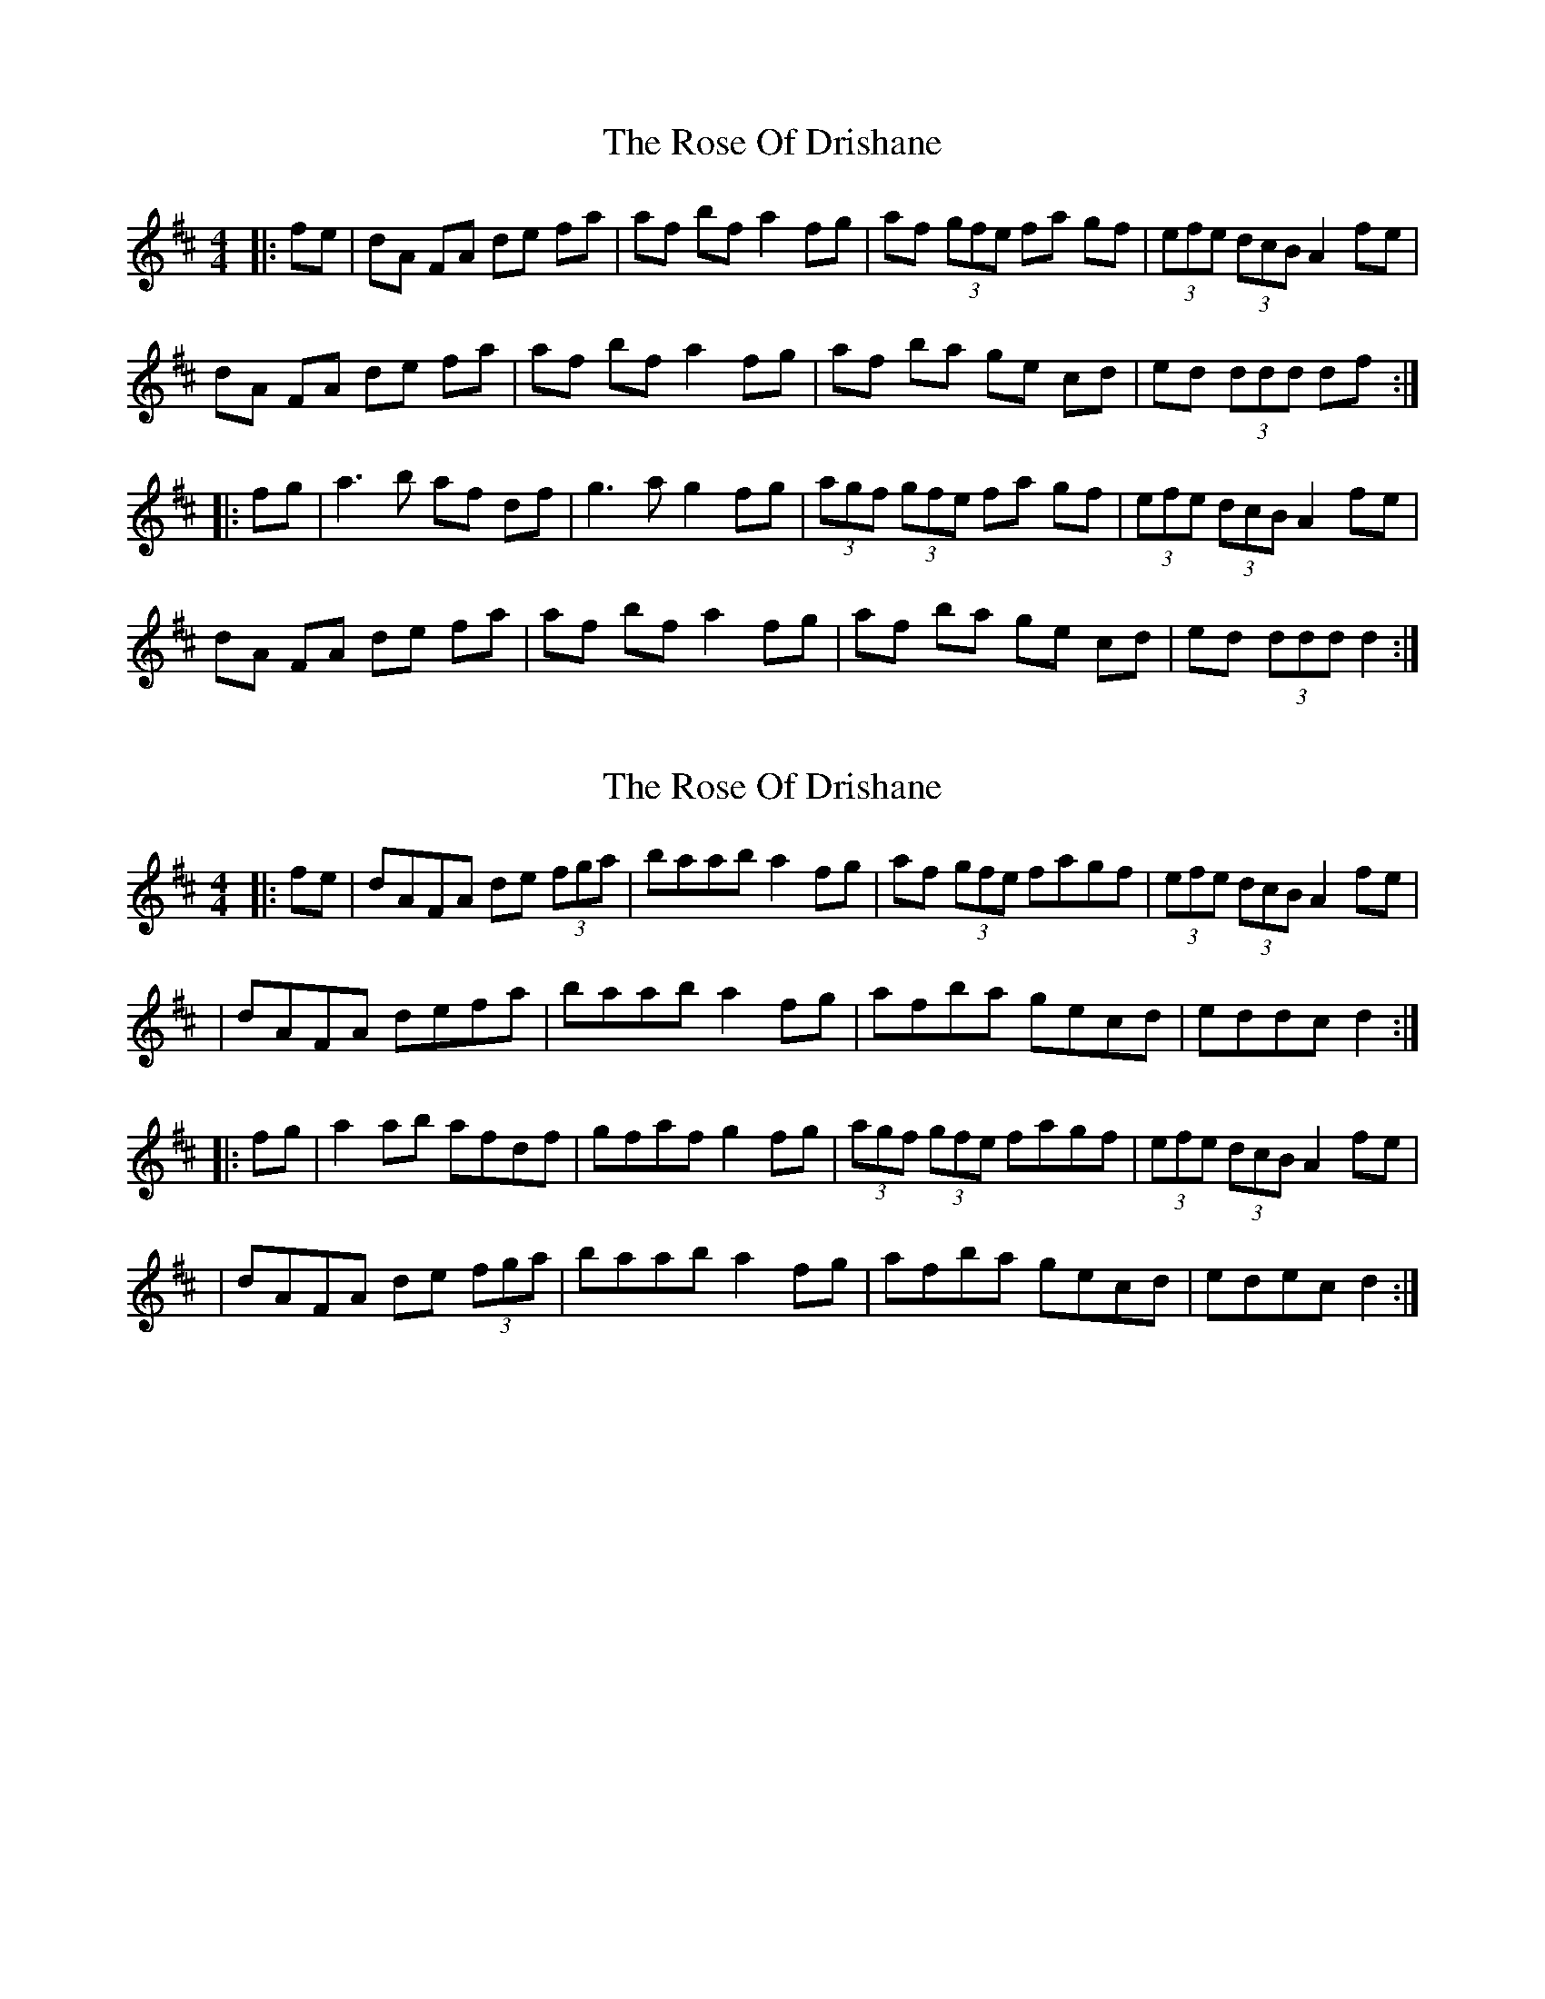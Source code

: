X: 1
T: Rose Of Drishane, The
Z: gian marco
S: https://thesession.org/tunes/2844#setting2844
R: hornpipe
M: 4/4
L: 1/8
K: Dmaj
|:fe|dA FA de fa|af bf a2 fg|af (3gfe fa gf|(3efe (3dcB A2 fe|
dA FA de fa|af bf a2 fg|af ba ge cd|ed (3ddd df:|
|:fg|a3b af df|g3a g2 fg|(3agf (3gfe fa gf|(3efe (3dcB A2 fe|
dA FA de fa|af bf a2 fg|af ba ge cd|ed (3ddd d2:|
X: 2
T: Rose Of Drishane, The
Z: Thady Quill
S: https://thesession.org/tunes/2844#setting29589
R: hornpipe
M: 4/4
L: 1/8
K: Dmaj
|: fe | dAFA de (3fga | baab a2fg | af (3gfe fagf | (3efe (3dcB A2fe |
| dAFA defa | baab a2fg | afba gecd | eddc d2 :|
|: fg | a2ab afdf | gfaf g2fg | (3agf (3gfe fagf | (3efe (3dcB A2fe |
| dAFA de (3fga | baab a2fg | afba gecd | edec d2 :|
